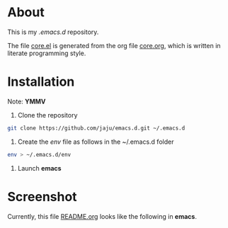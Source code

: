 * About
This is my /.emacs.d/ repository.

The file [[file:core.el][core.el]] is generated from the org file [[file:core.org][core.org]], which is written in literate programming style.

* Installation
Note: *YMMV*

1. Clone the repository
#+begin_src bash
   git clone https://github.com/jaju/emacs.d.git ~/.emacs.d
#+end_src

2. Create the /env/ file as follows in the ~/.emacs.d folder
#+begin_src bash
  env > ~/.emacs.d/env
#+end_src

3. Launch *emacs*

* Screenshot
Currently, this file [[file:README.org][README.org]] looks like the following in *emacs*.

#+attr_html: :width 1200 px
[[file:images/README.org.png]]
